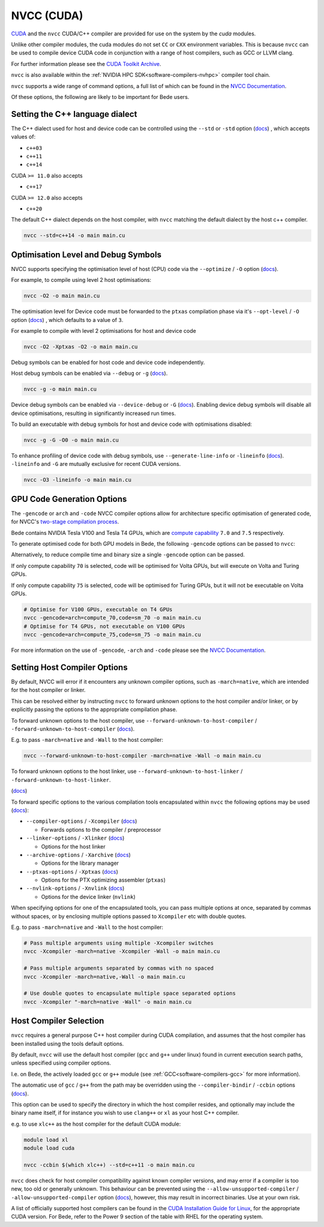 .. _software-compilers-nvcc:

NVCC (CUDA)
===========

`CUDA <https://developer.nvidia.com/cuda-zone>`__ and the ``nvcc`` CUDA/C++ compiler are provided for use on the system by the `cuda` modules.

Unlike other compiler modules, the cuda modules do not set ``CC`` or ``CXX`` environment variables. This is because ``nvcc`` can be used to compile device CUDA code in conjunction with a range of host compilers, such as GCC or LLVM clang.

.. tabs::

   .. code-tab:: bash ppc64le

      module load cuda

      module load cuda/12.0.1
      module load cuda/11.5.1
      module load cuda/11.4.1
      module load cuda/11.3.1
      module load cuda/11.2.2
      module load cuda/10.2.89
      module load cuda/10.1.243

   .. code-tab:: bash aarch64

      module load cuda

      module load cuda/12.3.2
      module load cuda/12.2.2
      module load cuda/12.1.1
      module load cuda/11.8.0
      module load cuda/11.7.0
      module load cuda/11.7.1

For further information please see the `CUDA Toolkit Archive <https://developer.nvidia.com/cuda-toolkit-archive>`__.

``nvcc`` is also available within the :ref:`NVIDIA HPC SDK<software-compilers-nvhpc>` compiler tool chain.

``nvcc`` supports a wide range of command options, a full list of which can be found in the `NVCC Documentation <https://docs.nvidia.com/cuda/cuda-compiler-driver-nvcc/index.html#nvcc-command-options>`__.

Of these options, the following are likely to be important for Bede users.


Setting the C++ language dialect
--------------------------------

The C++ dialect used for host and device code can be controlled using the ``--std`` or ``-std`` option (`docs <https://docs.nvidia.com/cuda/cuda-compiler-driver-nvcc/index.html#options-for-altering-compiler-linker-behavior-std>`__)
, which accepts values of:

* ``c++03``
* ``c++11``
* ``c++14``

CUDA ``>= 11.0`` also accepts

* ``c++17``

CUDA ``>= 12.0`` also accepts

* ``c++20``

The default C++ dialect depends on the host compiler, with ``nvcc`` matching the default dialect by the host c++ compiler.

.. code-block:: bash

   nvcc --std=c++14 -o main main.cu

Optimisation Level and Debug Symbols
------------------------------------

NVCC supports specifying the optimisation level of host (CPU) code via the ``--optimize`` / ``-O`` option (`docs <https://docs.nvidia.com/cuda/cuda-compiler-driver-nvcc/index.html#options-for-altering-compiler-linker-behavior-optimize>`__). 

For example, to compile using level 2 host optimisations:

.. code-block:: bash

   nvcc -O2 -o main main.cu

The optimisation level for Device code must be forwarded to the ``ptxas`` compilation phase via it's ``--opt-level`` / ``-O`` option (`docs <https://docs.nvidia.com/cuda/cuda-compiler-driver-nvcc/index.html#ptxas-options-opt-level>`__)
, which defaults to a value of ``3``.

For example to compile with level 2 optimisations for host and device code

.. code-block:: bash

   nvcc -O2 -Xptxas -O2 -o main main.cu

Debug symbols can be enabled for host code and device code independently.

Host debug symbols can be enabled via ``--debug`` or ``-g`` (`docs <https://docs.nvidia.com/cuda/cuda-compiler-driver-nvcc/index.html#options-for-altering-compiler-linker-behavior-debug>`__). 

.. code-block:: bash

   nvcc -g -o main main.cu

Device debug symbols can be enabled via ``--device-debug`` or ``-G`` (`docs <https://docs.nvidia.com/cuda/cuda-compiler-driver-nvcc/index.html#options-for-altering-compiler-linker-behavior-device-debug>`__). 
Enabling device debug symbols will disable all device optimisations, resulting in significantly increased run times. 

To build an executable with debug symbols for host and device code with optimisations disabled:

.. code-block:: bash

   nvcc -g -G -O0 -o main main.cu

To enhance profiling of device code with debug symbols, use ``--generate-line-info`` or ``-lineinfo`` (`docs <https://docs.nvidia.com/cuda/cuda-compiler-driver-nvcc/index.html#options-for-altering-compiler-linker-behavior-generate-line-info>`__).
``-lineinfo`` and ``-G`` are mutually exclusive for recent CUDA versions. 

.. code-block:: bash

   nvcc -O3 -lineinfo -o main main.cu

GPU Code Generation Options
---------------------------

The ``-gencode`` or ``arch`` and ``-code`` NVCC compiler options allow for architecture specific optimisation of generated code, for NVCC's `two-stage compilation process <https://docs.nvidia.com/cuda/cuda-compiler-driver-nvcc/index.html#virtual-architectures>`__.

Bede contains NVIDIA Tesla V100 and Tesla T4 GPUs, which are `compute capability <https://developer.nvidia.com/cuda-gpus>`__ ``7.0`` and ``7.5`` respectively.

To generate optimised code for both GPU models in Bede, the following ``-gencode`` options can be passed to ``nvcc``:

.. tabs::

   .. code-tab:: bash ppc64le

      nvcc -gencode=arch=compute_70,code=sm_70 -gencode=arch=compute_75,code=sm_75 -o main main.cu

   .. code-tab:: bash aarch64

      # for nvcc >= 11.8
      nvcc -gencode=arch=compute_90,code=sm_90 -o main main.cu
      # for nvcc <  11.8
      nvcc -gencode=arch=compute_80,code=compute_80 -o main main.cu


Alternatively, to reduce compile time and binary size a single ``-gencode`` option can be passed. 

If only compute capability ``70`` is selected, code will be optimised for Volta GPUs, but will execute on Volta and Turing GPUs.

If only compute capability ``75`` is selected, code will be optimised for Turing GPUs, but it will not be executable on Volta GPUs.

.. code-block:: bash

   # Optimise for V100 GPUs, executable on T4 GPUs
   nvcc -gencode=arch=compute_70,code=sm_70 -o main main.cu
   # Optimise for T4 GPUs, not executable on V100 GPUs
   nvcc -gencode=arch=compute_75,code=sm_75 -o main main.cu

For more information on the use of ``-gencode``, ``-arch`` and ``-code`` please  see the `NVCC Documentation <https://docs.nvidia.com/cuda/cuda-compiler-driver-nvcc/index.html>`__.


Setting Host Compiler Options
-----------------------------

By default, NVCC will error if it encounters any unknown compiler options, such as ``-march=native``, which are intended for the host compiler or linker.

This can be resolved either by instructing ``nvcc`` to forward unknown options to the host compiler and/or linker, or by explicitly passing the options to the appropriate compilation phase.

To forward unknown options to the host compiler, use ``--forward-unknown-to-host-compiler`` / ``-forward-unknown-to-host-compiler`` (`docs <https://docs.nvidia.com/cuda/cuda-compiler-driver-nvcc/index.html#options-for-guiding-compiler-driver-forward-host-compiler>`__).

E.g. to pass ``-march=native`` and ``-Wall`` to the host compiler:

.. code-block:: bash

   nvcc --forward-unknown-to-host-compiler -march=native -Wall -o main main.cu

To forward unknown options to the host linker, use ``--forward-unknown-to-host-linker`` / ``-forward-unknown-to-host-linker``.

(`docs <https://docs.nvidia.com/cuda/cuda-compiler-driver-nvcc/index.html#options-for-guiding-compiler-driver-forward-host-linker>`__)

To forward specific options to the various compilation tools encapsulated within ``nvcc`` the following options may be used (`docs <https://docs.nvidia.com/cuda/cuda-compiler-driver-nvcc/index.html#options-for-passing-specific-phase-options>`__):

* ``--compiler-options`` / ``-Xcompiler`` (`docs <https://docs.nvidia.com/cuda/cuda-compiler-driver-nvcc/index.html#options-for-passing-specific-phase-options-compiler-options>`__)

  * Forwards options to the compiler / preprocessor

* ``--linker-options`` / ``-Xlinker`` (`docs <https://docs.nvidia.com/cuda/cuda-compiler-driver-nvcc/index.html#options-for-passing-specific-phase-options-linker-options>`__)

  * Options for the host linker

* ``--archive-options`` / ``-Xarchive`` (`docs <https://docs.nvidia.com/cuda/cuda-compiler-driver-nvcc/index.html#options-for-passing-specific-phase-options-archive-options>`__)

  * Options for the library manager

* ``--ptxas-options`` / ``-Xptxas`` (`docs <https://docs.nvidia.com/cuda/cuda-compiler-driver-nvcc/index.html#options-for-passing-specific-phase-options-ptxas-options>`__)

  * Options for the PTX optimizing assembler (``ptxas``)

* ``--nvlink-options`` / ``-Xnvlink`` (`docs <https://docs.nvidia.com/cuda/cuda-compiler-driver-nvcc/index.html#options-for-passing-specific-phase-options-nvlink-options>`__)

  * Options for the device linker (``nvlink``)

When specifying options for one of the encapsulated tools, you can pass multiple options at once, separated by commas without spaces, or by enclosing multiple options passed to ``Xcompiler`` etc with double quotes. 

E.g. to pass ``-march=native`` and ``-Wall`` to the host compiler:

.. code-block:: bash

   # Pass multiple arguments using multiple -Xcompiler switches
   nvcc -Xcompiler -march=native -Xcompiler -Wall -o main main.cu

   # Pass multiple arguments separated by commas with no spaced
   nvcc -Xcompiler -march=native,-Wall -o main main.cu

   # Use double quotes to encapsulate multiple space separated options
   nvcc -Xcompiler "-march=native -Wall" -o main main.cu


Host Compiler Selection
-----------------------

``nvcc`` requires a general purpose C++ host compiler during CUDA compilation, and assumes that the host compiler has been installed using the tools default options.

By default, ``nvcc`` will use the default host compiler (``gcc`` and ``g++`` under linux) found in current execution search paths, unless specified using compiler options.

I.e. on Bede, the actively loaded ``gcc`` or ``g++`` module (see :ref:`GCC<software-compilers-gcc>` for more information).

The automatic use of ``gcc`` / ``g++`` from the path may be overridden using the ``--compiler-bindir`` / ``-ccbin`` options (`docs <https://docs.nvidia.com/cuda/cuda-compiler-driver-nvcc/index.html#file-and-path-specifications-compiler-bindir>`__).

This option can be used to specify the directory in which the host compiler resides, and optionally may include the binary name itself, if for instance you wish to use ``clang++`` or ``xl`` as your host C++ compiler. 

e.g. to use ``xlc++`` as the host compiler for the default CUDA module:

.. code-block:: bash

   module load xl
   module load cuda

   nvcc -ccbin $(which xlc++) --std=c++11 -o main main.cu

``nvcc`` does check for host compiler compatibility against known compiler versions, and may error if a compiler is too new, too old or generally unknown.
This behaviour can be prevented using the ``--allow-unsupported-compiler`` / ``-allow-unsupported-compiler`` option (`docs <https://docs.nvidia.com/cuda/cuda-compiler-driver-nvcc/index.html#file-and-path-specifications-allow-unsupported-compiler>`__), however, this may result in incorrect binaries. Use at your own risk.

A list of officially supported host compilers can be found in the `CUDA Installation Guide for Linux <https://docs.nvidia.com/cuda/archive/11.5.2/cuda-installation-guide-linux/index.html>`__, for the appropriate CUDA version.
For Bede, refer to the Power 9 section of the table with RHEL for the operating system.